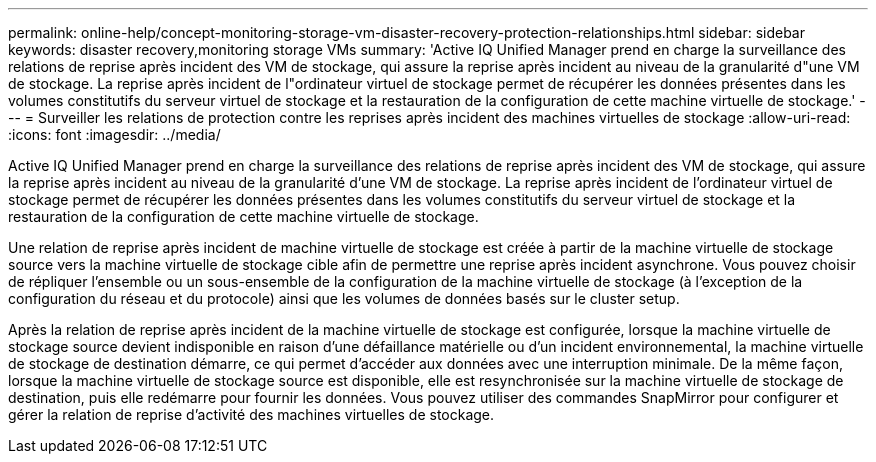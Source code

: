 ---
permalink: online-help/concept-monitoring-storage-vm-disaster-recovery-protection-relationships.html 
sidebar: sidebar 
keywords: disaster recovery,monitoring storage VMs 
summary: 'Active IQ Unified Manager prend en charge la surveillance des relations de reprise après incident des VM de stockage, qui assure la reprise après incident au niveau de la granularité d"une VM de stockage. La reprise après incident de l"ordinateur virtuel de stockage permet de récupérer les données présentes dans les volumes constitutifs du serveur virtuel de stockage et la restauration de la configuration de cette machine virtuelle de stockage.' 
---
= Surveiller les relations de protection contre les reprises après incident des machines virtuelles de stockage
:allow-uri-read: 
:icons: font
:imagesdir: ../media/


[role="lead"]
Active IQ Unified Manager prend en charge la surveillance des relations de reprise après incident des VM de stockage, qui assure la reprise après incident au niveau de la granularité d'une VM de stockage. La reprise après incident de l'ordinateur virtuel de stockage permet de récupérer les données présentes dans les volumes constitutifs du serveur virtuel de stockage et la restauration de la configuration de cette machine virtuelle de stockage.

Une relation de reprise après incident de machine virtuelle de stockage est créée à partir de la machine virtuelle de stockage source vers la machine virtuelle de stockage cible afin de permettre une reprise après incident asynchrone. Vous pouvez choisir de répliquer l'ensemble ou un sous-ensemble de la configuration de la machine virtuelle de stockage (à l'exception de la configuration du réseau et du protocole) ainsi que les volumes de données basés sur le cluster setup.

Après la relation de reprise après incident de la machine virtuelle de stockage est configurée, lorsque la machine virtuelle de stockage source devient indisponible en raison d'une défaillance matérielle ou d'un incident environnemental, la machine virtuelle de stockage de destination démarre, ce qui permet d'accéder aux données avec une interruption minimale. De la même façon, lorsque la machine virtuelle de stockage source est disponible, elle est resynchronisée sur la machine virtuelle de stockage de destination, puis elle redémarre pour fournir les données. Vous pouvez utiliser des commandes SnapMirror pour configurer et gérer la relation de reprise d'activité des machines virtuelles de stockage.
